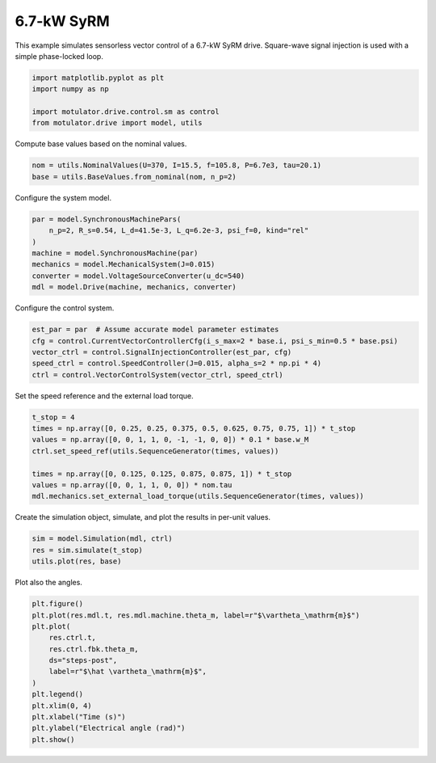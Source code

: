 
.. DO NOT EDIT.
.. THIS FILE WAS AUTOMATICALLY GENERATED BY SPHINX-GALLERY.
.. TO MAKE CHANGES, EDIT THE SOURCE PYTHON FILE:
.. "drive_examples/signal_inj/plot_signal_inj_syrm_7kw.py"
.. LINE NUMBERS ARE GIVEN BELOW.

.. only:: html

    .. note::
        :class: sphx-glr-download-link-note

        :ref:`Go to the end <sphx_glr_download_drive_examples_signal_inj_plot_signal_inj_syrm_7kw.py>`
        to download the full example code.

.. rst-class:: sphx-glr-example-title

.. _sphx_glr_drive_examples_signal_inj_plot_signal_inj_syrm_7kw.py:


6.7-kW SyRM
===========

This example simulates sensorless vector control of a 6.7-kW SyRM drive. Square-wave
signal injection is used with a simple phase-locked loop.

.. GENERATED FROM PYTHON SOURCE LINES 11-17

.. code-block:: Python

    import matplotlib.pyplot as plt
    import numpy as np

    import motulator.drive.control.sm as control
    from motulator.drive import model, utils








.. GENERATED FROM PYTHON SOURCE LINES 18-19

Compute base values based on the nominal values.

.. GENERATED FROM PYTHON SOURCE LINES 19-23

.. code-block:: Python


    nom = utils.NominalValues(U=370, I=15.5, f=105.8, P=6.7e3, tau=20.1)
    base = utils.BaseValues.from_nominal(nom, n_p=2)








.. GENERATED FROM PYTHON SOURCE LINES 24-25

Configure the system model.

.. GENERATED FROM PYTHON SOURCE LINES 25-34

.. code-block:: Python


    par = model.SynchronousMachinePars(
        n_p=2, R_s=0.54, L_d=41.5e-3, L_q=6.2e-3, psi_f=0, kind="rel"
    )
    machine = model.SynchronousMachine(par)
    mechanics = model.MechanicalSystem(J=0.015)
    converter = model.VoltageSourceConverter(u_dc=540)
    mdl = model.Drive(machine, mechanics, converter)








.. GENERATED FROM PYTHON SOURCE LINES 35-36

Configure the control system.

.. GENERATED FROM PYTHON SOURCE LINES 36-43

.. code-block:: Python


    est_par = par  # Assume accurate model parameter estimates
    cfg = control.CurrentVectorControllerCfg(i_s_max=2 * base.i, psi_s_min=0.5 * base.psi)
    vector_ctrl = control.SignalInjectionController(est_par, cfg)
    speed_ctrl = control.SpeedController(J=0.015, alpha_s=2 * np.pi * 4)
    ctrl = control.VectorControlSystem(vector_ctrl, speed_ctrl)








.. GENERATED FROM PYTHON SOURCE LINES 44-45

Set the speed reference and the external load torque.

.. GENERATED FROM PYTHON SOURCE LINES 45-55

.. code-block:: Python


    t_stop = 4
    times = np.array([0, 0.25, 0.25, 0.375, 0.5, 0.625, 0.75, 0.75, 1]) * t_stop
    values = np.array([0, 0, 1, 1, 0, -1, -1, 0, 0]) * 0.1 * base.w_M
    ctrl.set_speed_ref(utils.SequenceGenerator(times, values))

    times = np.array([0, 0.125, 0.125, 0.875, 0.875, 1]) * t_stop
    values = np.array([0, 0, 1, 1, 0, 0]) * nom.tau
    mdl.mechanics.set_external_load_torque(utils.SequenceGenerator(times, values))








.. GENERATED FROM PYTHON SOURCE LINES 56-57

Create the simulation object, simulate, and plot the results in per-unit values.

.. GENERATED FROM PYTHON SOURCE LINES 57-62

.. code-block:: Python


    sim = model.Simulation(mdl, ctrl)
    res = sim.simulate(t_stop)
    utils.plot(res, base)




.. image-sg:: /drive_examples/signal_inj/images/sphx_glr_plot_signal_inj_syrm_7kw_001.png
   :alt: plot signal inj syrm 7kw
   :srcset: /drive_examples/signal_inj/images/sphx_glr_plot_signal_inj_syrm_7kw_001.png
   :class: sphx-glr-single-img





.. GENERATED FROM PYTHON SOURCE LINES 63-64

Plot also the angles.

.. GENERATED FROM PYTHON SOURCE LINES 64-78

.. code-block:: Python


    plt.figure()
    plt.plot(res.mdl.t, res.mdl.machine.theta_m, label=r"$\vartheta_\mathrm{m}$")
    plt.plot(
        res.ctrl.t,
        res.ctrl.fbk.theta_m,
        ds="steps-post",
        label=r"$\hat \vartheta_\mathrm{m}$",
    )
    plt.legend()
    plt.xlim(0, 4)
    plt.xlabel("Time (s)")
    plt.ylabel("Electrical angle (rad)")
    plt.show()



.. image-sg:: /drive_examples/signal_inj/images/sphx_glr_plot_signal_inj_syrm_7kw_002.png
   :alt: plot signal inj syrm 7kw
   :srcset: /drive_examples/signal_inj/images/sphx_glr_plot_signal_inj_syrm_7kw_002.png
   :class: sphx-glr-single-img






.. rst-class:: sphx-glr-timing

   **Total running time of the script:** (0 minutes 17.230 seconds)


.. _sphx_glr_download_drive_examples_signal_inj_plot_signal_inj_syrm_7kw.py:

.. only:: html

  .. container:: sphx-glr-footer sphx-glr-footer-example

    .. container:: sphx-glr-download sphx-glr-download-jupyter

      :download:`Download Jupyter notebook: plot_signal_inj_syrm_7kw.ipynb <plot_signal_inj_syrm_7kw.ipynb>`

    .. container:: sphx-glr-download sphx-glr-download-python

      :download:`Download Python source code: plot_signal_inj_syrm_7kw.py <plot_signal_inj_syrm_7kw.py>`

    .. container:: sphx-glr-download sphx-glr-download-zip

      :download:`Download zipped: plot_signal_inj_syrm_7kw.zip <plot_signal_inj_syrm_7kw.zip>`


.. only:: html

 .. rst-class:: sphx-glr-signature

    `Gallery generated by Sphinx-Gallery <https://sphinx-gallery.github.io>`_
